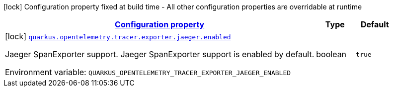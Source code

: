 
:summaryTableId: quarkus-opentelemetry-tracer-exporter-jaeger-jaeger-exporter-config-jaeger-exporter-build-config
[.configuration-legend]
icon:lock[title=Fixed at build time] Configuration property fixed at build time - All other configuration properties are overridable at runtime
[.configuration-reference, cols="80,.^10,.^10"]
|===

h|[[quarkus-opentelemetry-tracer-exporter-jaeger-jaeger-exporter-config-jaeger-exporter-build-config_configuration]]link:#quarkus-opentelemetry-tracer-exporter-jaeger-jaeger-exporter-config-jaeger-exporter-build-config_configuration[Configuration property]

h|Type
h|Default

a|icon:lock[title=Fixed at build time] [[quarkus-opentelemetry-tracer-exporter-jaeger-jaeger-exporter-config-jaeger-exporter-build-config_quarkus.opentelemetry.tracer.exporter.jaeger.enabled]]`link:#quarkus-opentelemetry-tracer-exporter-jaeger-jaeger-exporter-config-jaeger-exporter-build-config_quarkus.opentelemetry.tracer.exporter.jaeger.enabled[quarkus.opentelemetry.tracer.exporter.jaeger.enabled]`

[.description]
--
Jaeger SpanExporter support. 
 Jaeger SpanExporter support is enabled by default.

ifdef::add-copy-button-to-env-var[]
Environment variable: env_var_with_copy_button:+++QUARKUS_OPENTELEMETRY_TRACER_EXPORTER_JAEGER_ENABLED+++[]
endif::add-copy-button-to-env-var[]
ifndef::add-copy-button-to-env-var[]
Environment variable: `+++QUARKUS_OPENTELEMETRY_TRACER_EXPORTER_JAEGER_ENABLED+++`
endif::add-copy-button-to-env-var[]
--|boolean 
|`true`

|===